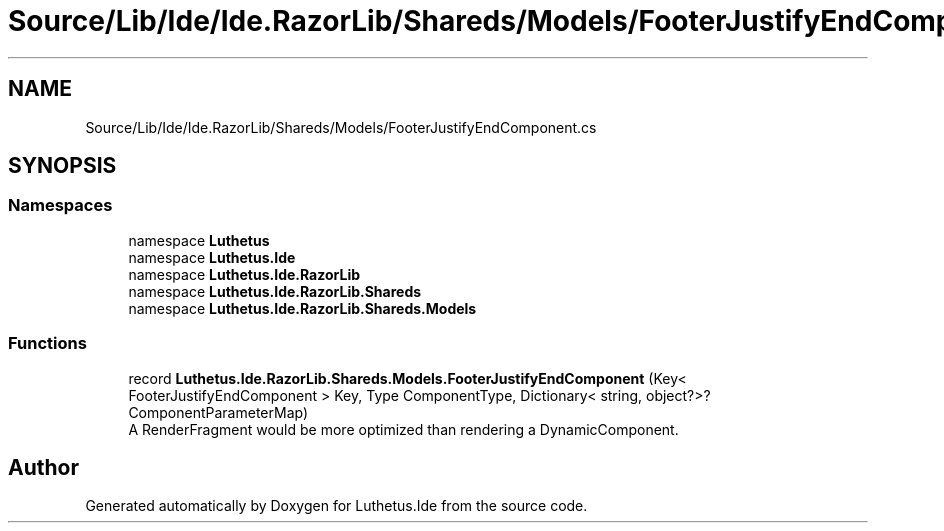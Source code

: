 .TH "Source/Lib/Ide/Ide.RazorLib/Shareds/Models/FooterJustifyEndComponent.cs" 3 "Version 1.0.0" "Luthetus.Ide" \" -*- nroff -*-
.ad l
.nh
.SH NAME
Source/Lib/Ide/Ide.RazorLib/Shareds/Models/FooterJustifyEndComponent.cs
.SH SYNOPSIS
.br
.PP
.SS "Namespaces"

.in +1c
.ti -1c
.RI "namespace \fBLuthetus\fP"
.br
.ti -1c
.RI "namespace \fBLuthetus\&.Ide\fP"
.br
.ti -1c
.RI "namespace \fBLuthetus\&.Ide\&.RazorLib\fP"
.br
.ti -1c
.RI "namespace \fBLuthetus\&.Ide\&.RazorLib\&.Shareds\fP"
.br
.ti -1c
.RI "namespace \fBLuthetus\&.Ide\&.RazorLib\&.Shareds\&.Models\fP"
.br
.in -1c
.SS "Functions"

.in +1c
.ti -1c
.RI "record \fBLuthetus\&.Ide\&.RazorLib\&.Shareds\&.Models\&.FooterJustifyEndComponent\fP (Key< FooterJustifyEndComponent > Key, Type ComponentType, Dictionary< string, object?>? ComponentParameterMap)"
.br
.RI "A RenderFragment would be more optimized than rendering a DynamicComponent\&. "
.in -1c
.SH "Author"
.PP 
Generated automatically by Doxygen for Luthetus\&.Ide from the source code\&.
